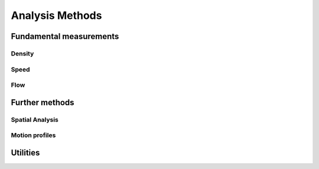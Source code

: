 *****************
Analysis Methods
*****************

Fundamental measurements
-----------------

Density
^^^^^^

.. autoapimodule:: density_calculator
    :members:
    :no-private-members:
    :no-special-members:

Speed
^^^^^^

.. autoapimodule:: speed_calculator
    :members:
    :no-private-members:
    :no-special-members:

Flow
^^^^

.. autoapimodule:: flow_calculator
    :members:
    :no-private-members:
    :no-special-members:


Further methods
--------------

Spatial Analysis
^^^^^^^^^^^^^^

.. autoapimodule:: spatial_analysis
    :members:
    :no-private-members:
    :no-special-members:


Motion profiles
^^^^^^^^^^^^^

.. autoapimodule:: profile_calculator
    :members:
    :no-private-members:
    :no-special-members:

Utilities
------

.. autoapimodule:: method_utils
    :members:
    :no-private-members:
    :no-special-members:
